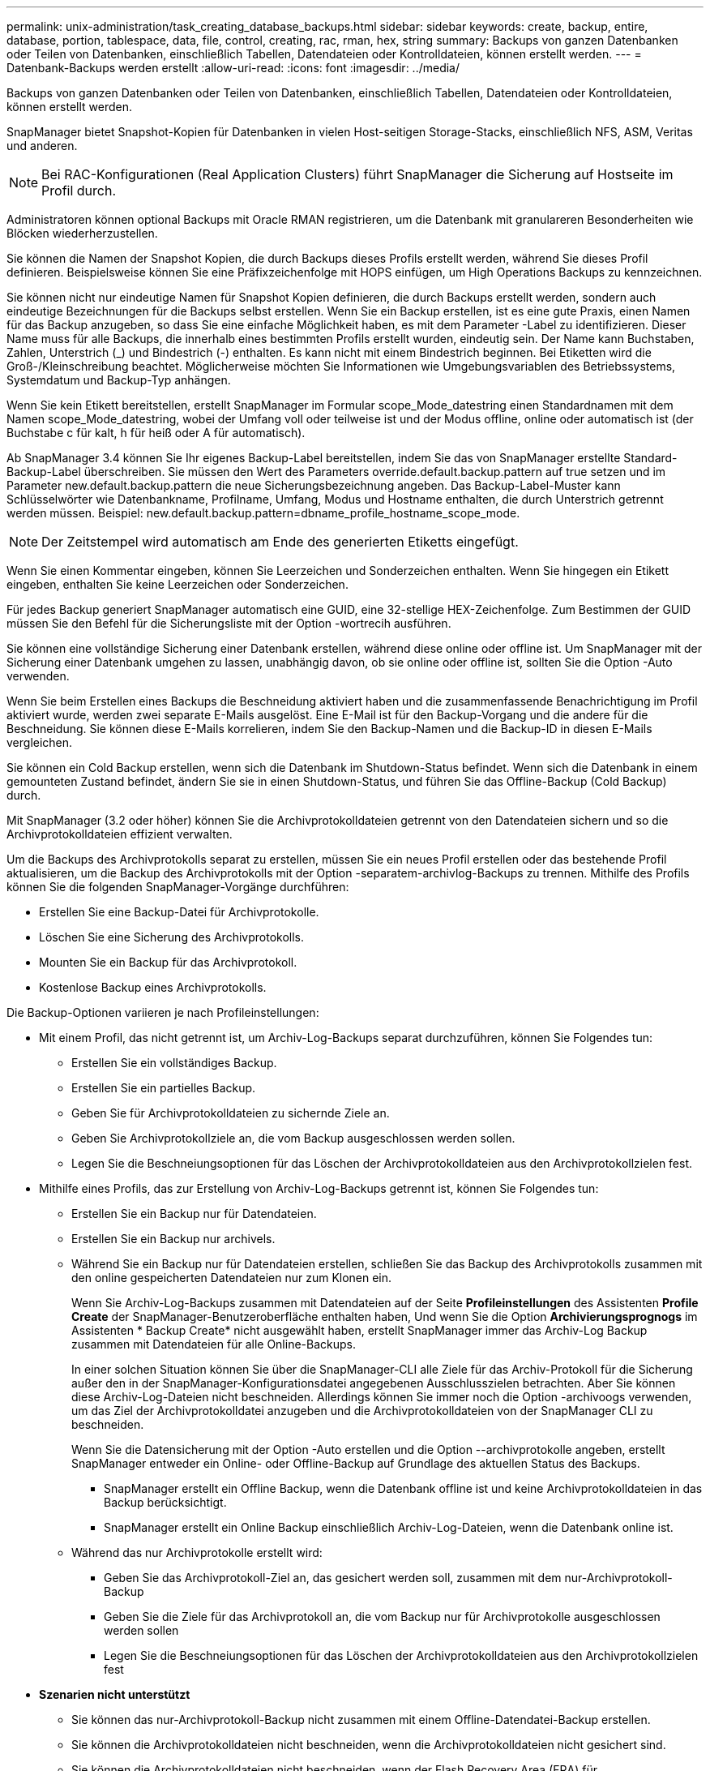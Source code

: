 ---
permalink: unix-administration/task_creating_database_backups.html 
sidebar: sidebar 
keywords: create, backup, entire, database, portion, tablespace, data, file, control, creating, rac, rman, hex, string 
summary: Backups von ganzen Datenbanken oder Teilen von Datenbanken, einschließlich Tabellen, Datendateien oder Kontrolldateien, können erstellt werden. 
---
= Datenbank-Backups werden erstellt
:allow-uri-read: 
:icons: font
:imagesdir: ../media/


[role="lead"]
Backups von ganzen Datenbanken oder Teilen von Datenbanken, einschließlich Tabellen, Datendateien oder Kontrolldateien, können erstellt werden.

SnapManager bietet Snapshot-Kopien für Datenbanken in vielen Host-seitigen Storage-Stacks, einschließlich NFS, ASM, Veritas und anderen.


NOTE: Bei RAC-Konfigurationen (Real Application Clusters) führt SnapManager die Sicherung auf Hostseite im Profil durch.

Administratoren können optional Backups mit Oracle RMAN registrieren, um die Datenbank mit granulareren Besonderheiten wie Blöcken wiederherzustellen.

Sie können die Namen der Snapshot Kopien, die durch Backups dieses Profils erstellt werden, während Sie dieses Profil definieren. Beispielsweise können Sie eine Präfixzeichenfolge mit HOPS einfügen, um High Operations Backups zu kennzeichnen.

Sie können nicht nur eindeutige Namen für Snapshot Kopien definieren, die durch Backups erstellt werden, sondern auch eindeutige Bezeichnungen für die Backups selbst erstellen. Wenn Sie ein Backup erstellen, ist es eine gute Praxis, einen Namen für das Backup anzugeben, so dass Sie eine einfache Möglichkeit haben, es mit dem Parameter -Label zu identifizieren. Dieser Name muss für alle Backups, die innerhalb eines bestimmten Profils erstellt wurden, eindeutig sein. Der Name kann Buchstaben, Zahlen, Unterstrich (_) und Bindestrich (-) enthalten. Es kann nicht mit einem Bindestrich beginnen. Bei Etiketten wird die Groß-/Kleinschreibung beachtet. Möglicherweise möchten Sie Informationen wie Umgebungsvariablen des Betriebssystems, Systemdatum und Backup-Typ anhängen.

Wenn Sie kein Etikett bereitstellen, erstellt SnapManager im Formular scope_Mode_datestring einen Standardnamen mit dem Namen scope_Mode_datestring, wobei der Umfang voll oder teilweise ist und der Modus offline, online oder automatisch ist (der Buchstabe c für kalt, h für heiß oder A für automatisch).

Ab SnapManager 3.4 können Sie Ihr eigenes Backup-Label bereitstellen, indem Sie das von SnapManager erstellte Standard-Backup-Label überschreiben. Sie müssen den Wert des Parameters override.default.backup.pattern auf true setzen und im Parameter new.default.backup.pattern die neue Sicherungsbezeichnung angeben. Das Backup-Label-Muster kann Schlüsselwörter wie Datenbankname, Profilname, Umfang, Modus und Hostname enthalten, die durch Unterstrich getrennt werden müssen. Beispiel: new.default.backup.pattern=dbname_profile_hostname_scope_mode.


NOTE: Der Zeitstempel wird automatisch am Ende des generierten Etiketts eingefügt.

Wenn Sie einen Kommentar eingeben, können Sie Leerzeichen und Sonderzeichen enthalten. Wenn Sie hingegen ein Etikett eingeben, enthalten Sie keine Leerzeichen oder Sonderzeichen.

Für jedes Backup generiert SnapManager automatisch eine GUID, eine 32-stellige HEX-Zeichenfolge. Zum Bestimmen der GUID müssen Sie den Befehl für die Sicherungsliste mit der Option -wortrecih ausführen.

Sie können eine vollständige Sicherung einer Datenbank erstellen, während diese online oder offline ist. Um SnapManager mit der Sicherung einer Datenbank umgehen zu lassen, unabhängig davon, ob sie online oder offline ist, sollten Sie die Option -Auto verwenden.

Wenn Sie beim Erstellen eines Backups die Beschneidung aktiviert haben und die zusammenfassende Benachrichtigung im Profil aktiviert wurde, werden zwei separate E-Mails ausgelöst. Eine E-Mail ist für den Backup-Vorgang und die andere für die Beschneidung. Sie können diese E-Mails korrelieren, indem Sie den Backup-Namen und die Backup-ID in diesen E-Mails vergleichen.

Sie können ein Cold Backup erstellen, wenn sich die Datenbank im Shutdown-Status befindet. Wenn sich die Datenbank in einem gemounteten Zustand befindet, ändern Sie sie in einen Shutdown-Status, und führen Sie das Offline-Backup (Cold Backup) durch.

Mit SnapManager (3.2 oder höher) können Sie die Archivprotokolldateien getrennt von den Datendateien sichern und so die Archivprotokolldateien effizient verwalten.

Um die Backups des Archivprotokolls separat zu erstellen, müssen Sie ein neues Profil erstellen oder das bestehende Profil aktualisieren, um die Backup des Archivprotokolls mit der Option -separatem-archivlog-Backups zu trennen. Mithilfe des Profils können Sie die folgenden SnapManager-Vorgänge durchführen:

* Erstellen Sie eine Backup-Datei für Archivprotokolle.
* Löschen Sie eine Sicherung des Archivprotokolls.
* Mounten Sie ein Backup für das Archivprotokoll.
* Kostenlose Backup eines Archivprotokolls.


Die Backup-Optionen variieren je nach Profileinstellungen:

* Mit einem Profil, das nicht getrennt ist, um Archiv-Log-Backups separat durchzuführen, können Sie Folgendes tun:
+
** Erstellen Sie ein vollständiges Backup.
** Erstellen Sie ein partielles Backup.
** Geben Sie für Archivprotokolldateien zu sichernde Ziele an.
** Geben Sie Archivprotokollziele an, die vom Backup ausgeschlossen werden sollen.
** Legen Sie die Beschneiungsoptionen für das Löschen der Archivprotokolldateien aus den Archivprotokollzielen fest.


* Mithilfe eines Profils, das zur Erstellung von Archiv-Log-Backups getrennt ist, können Sie Folgendes tun:
+
** Erstellen Sie ein Backup nur für Datendateien.
** Erstellen Sie ein Backup nur archivels.
** Während Sie ein Backup nur für Datendateien erstellen, schließen Sie das Backup des Archivprotokolls zusammen mit den online gespeicherten Datendateien nur zum Klonen ein.
+
Wenn Sie Archiv-Log-Backups zusammen mit Datendateien auf der Seite *Profileinstellungen* des Assistenten *Profile Create* der SnapManager-Benutzeroberfläche enthalten haben, Und wenn Sie die Option *Archivierungsprognogs* im Assistenten * Backup Create* nicht ausgewählt haben, erstellt SnapManager immer das Archiv-Log Backup zusammen mit Datendateien für alle Online-Backups.

+
In einer solchen Situation können Sie über die SnapManager-CLI alle Ziele für das Archiv-Protokoll für die Sicherung außer den in der SnapManager-Konfigurationsdatei angegebenen Ausschlusszielen betrachten. Aber Sie können diese Archiv-Log-Dateien nicht beschneiden. Allerdings können Sie immer noch die Option -archivoogs verwenden, um das Ziel der Archivprotokolldatei anzugeben und die Archivprotokolldateien von der SnapManager CLI zu beschneiden.

+
Wenn Sie die Datensicherung mit der Option -Auto erstellen und die Option --archivprotokolle angeben, erstellt SnapManager entweder ein Online- oder Offline-Backup auf Grundlage des aktuellen Status des Backups.

+
*** SnapManager erstellt ein Offline Backup, wenn die Datenbank offline ist und keine Archivprotokolldateien in das Backup berücksichtigt.
*** SnapManager erstellt ein Online Backup einschließlich Archiv-Log-Dateien, wenn die Datenbank online ist.


** Während das nur Archivprotokolle erstellt wird:
+
*** Geben Sie das Archivprotokoll-Ziel an, das gesichert werden soll, zusammen mit dem nur-Archivprotokoll-Backup
*** Geben Sie die Ziele für das Archivprotokoll an, die vom Backup nur für Archivprotokolle ausgeschlossen werden sollen
*** Legen Sie die Beschneiungsoptionen für das Löschen der Archivprotokolldateien aus den Archivprotokollzielen fest




* *Szenarien nicht unterstützt*
+
** Sie können das nur-Archivprotokoll-Backup nicht zusammen mit einem Offline-Datendatei-Backup erstellen.
** Sie können die Archivprotokolldateien nicht beschneiden, wenn die Archivprotokolldateien nicht gesichert sind.
** Sie können die Archivprotokolldateien nicht beschneiden, wenn der Flash Recovery Area (FRA) für Archivprotokolldateien aktiviert ist.
+
Wenn Sie im Bereich Flash Recovery den Speicherort für das Archivprotokoll angeben, müssen Sie im Parameter Archive_log_dest auch den Speicherort für das Archivprotokoll angeben.





Wenn Sie das Label für die Sicherung von Online-Datendateien mit dem enthaltenen Archiv-Log-Backup angeben, wird das Etikett für die Datensicherung von Datendateien angewendet, und das Archiv-Log-Backup wird mit (_logs) aufgestickt. Dieses Suffix kann konfiguriert werden, indem der Parameter Suffix.Backup.Label.with.logs in der SnapManager-Konfigurationsdatei geändert wird.

Sie können beispielsweise den Wert als Suffix.Backup.Label.with.logs=Arc angeben, sodass der Standardwert _logs in _Arc geändert wird.

Wenn Sie keine Ziele für das Archivprotokoll angegeben haben, die in das Backup aufgenommen werden sollen, enthält SnapManager alle in der Datenbank konfigurierten Archivprotokollziele.

Wenn in einem der Ziele keine Archivprotokolldateien fehlen, überspringt SnapManager alle diese Archivprotokolldateien, die vor den fehlenden Archivprotokolldateien erstellt wurden, selbst wenn diese Dateien in anderen Archivprotokollzielen verfügbar sind.

Während der Erstellung von Archiv-Log-Backups müssen Sie die Ziele für die Archivprotokolldatei angeben, die in die Sicherung aufgenommen werden sollen, und können den Konfigurationsparameter so einstellen, dass die Archivprotokolldateien immer über die fehlenden Dateien in der Sicherung hinausgehen.


NOTE: Standardmäßig ist dieser Konfigurationsparameter auf true gesetzt, um alle Archivprotokolldateien über fehlende Dateien hinaus einzubeziehen. Wenn Sie Ihre eigenen Archiv-Log-Beschneidungsskripte verwenden oder Archivprotokolldateien manuell aus den Archiv-Protokollzielen löschen, können Sie diesen Parameter deaktivieren, damit SnapManager die Archivprotokolldateien überspringen und weiter mit der Sicherung fortfahren kann.

SnapManager unterstützt die folgenden SnapManager Vorgänge für Backups des Archivprotokolls nicht:

* Klonen der Backup des Archivprotokolls
* Backup des Archivprotokolls wiederherstellen
* Backup des Archivprotokolls überprüfen


SnapManager unterstützt auch die Sicherung der Archivprotokolldateien aus den Zielen des Flash-Recovery-Bereichs.

. Geben Sie den folgenden Befehl ein: bbs Backup create -profile_Name {[-full {-online} -offline} [-contake {-hourly -- Weekly { -unlimited}] [-verify] [-dataces [[-filesfiles [files] [-Tabellen-Tabellen [-Tabellen]] [-datalabellabel] {-online [-offline-} [-contake-monthly-commocellabel] [-snapvaultlabelSnapVault_Label][-Protect [-noprotect] [-Backup-destpath1 [,[path2]]] [-exclude-destpath1 [,path2]]] [-prunelogs {-all -untilSCN- bis-dato yyyyy-MM-dd:HH:mm:s -destune-wours] [ {}}}-defune-months]
+
|===
| Ihr Ziel ist | Dann... 


 a| 
*Erstellen Sie mithilfe der _SnapManager_cDOT_Vault_ Schutzrichtlinie* ein Backup auf sekundärem Storage
 a| 
Geben Sie -snapvaultltlLabel an. Sie müssen das SnapMirror-Label bereitstellen, das Sie in den Regeln der SnapMirror-Richtlinie angegeben haben, und gleichzeitig die SnapVault-Beziehung als Wert einrichten.



 a| 
*Geben Sie an, ob Sie eine Sicherung einer Online- oder Offline-Datenbank durchführen möchten, anstatt SnapManager zu erlauben, ob es online oder offline ist*
 a| 
Geben Sie -offline an, um eine Sicherung der Offline-Datenbank zu erstellen. Geben Sie -online an, um eine Sicherung der Online-Datenbank durchzuführen.

+ Wenn Sie diese Optionen verwenden, können Sie die Option -Auto nicht verwenden.



 a| 
*Geben Sie an, ob SnapManager die Sicherung einer Datenbank handhaben soll, unabhängig davon, ob sie online oder offline ist*
 a| 
Geben Sie die Option -Auto an. Wenn Sie diese Option verwenden, können Sie die Option --offline oder -online nicht verwenden.



 a| 
*Geben Sie an, ob Sie eine partielle Sicherung bestimmter Dateien* durchführen möchten
 a| 
 Specify the -data-files option and then list the files, separated by commas. For example, list the file names f1, f2, and f3 after the option.
+ Beispiel für die Erstellung einer partiellen Datendatei-Sicherung auf UNIX

+

[listing]
----

smo backup create -profile nosep -data -files /user/user.dbf -online
-label partial_datafile_backup -verbose
----


 a| 
*Geben Sie an, ob Sie eine partielle Sicherung bestimmter Tabellen durchführen möchten*
 a| 
 Specify the -data-tablespaces option and then list the tablespaces, separated by commas. For example, use ts1, ts2, and ts3 after the option.
+ SnapManager unterstützt das Backup von schreibgeschützten Tablespaces. Beim Erstellen des Backups ändert SnapManager die schreibgeschützten Tabellenbereiche zu lesen/schreiben. Nach dem Erstellen des Backups werden die Tabellen auf schreibgeschützt geändert.

+ Beispiel zum Erstellen einer Datensicherung für Teiltablespaces

+

[listing]
----

                smo backup create -profile nosep -data -tablespaces tb2 -online -label partial_tablespace_bkup -verbose
----


 a| 
*Geben Sie an, ob Sie für jedes Backup ein eindeutiges Label im folgenden Format erstellen möchten: Full_Hot_mybackup_Label*
 a| 
 For Linux, you might enter this example:
+

[listing]
----

                smo backup create -profile targetdb1_prof1
-label full_hot_my_backup_label -online -full  -verbose
----


 a| 
*Geben Sie an, ob Sie eine Sicherungskopie der Archivprotokolldateien getrennt von den Datendateien erstellen möchten*
 a| 
 Specify the following options and variables:
** -Archivalogs erstellt eine Sicherung der Archiv-Log-Dateien.
** -Backup-dest gibt die Ziele für die Archivprotokolldatei an, die gesichert werden sollen.
** -Exclude-dest gibt die zu ausgeschlossenen Archivprotokollziele an.
** -Label gibt die Bezeichnung für die Sicherung der Archivprotokolldatei an.
** -Protect bietet Schutz für die Archiv-Log-Backups. *Hinweis:* Sie müssen entweder die Option -Backup-dest oder die Option -exclude-dest angeben.
+
Wenn Sie beide Optionen zusammen mit der Fehlermeldung „Backup zeigt“ angeben, haben Sie eine ungültige Backup-Option angegeben. Geben Sie eine der Optionen an: -Backup-dest oder exclude-dest.

+
Beispiel für die Erstellung von Backups von Archivprotokolldateien getrennt auf UNIX

+
[listing]
----

smo backup create -profile nosep -archivelogs -backup-dest /mnt/archive_dest_2/ -label archivelog_bkup -verbose
----




 a| 
*Geben Sie an, ob Sie eine Datensicherung der Datendateien erstellen und Protokolldateien archivieren möchten*
 a| 
 Specify the following options and variables:
** -Data Option, um die Datendateien anzugeben.
** -Archivalogs Option zur Angabe der Archiv-Log-Dateien. Beispiel für das Sichern von Datendateien und Archivprotokolldateien zusammen auf UNIX
+
[listing]
----

smo backup create -profile nosep -data -online -archivelogs -backup-dest  mnt/archive_dest_2 -label data_arch_backup
-verbose
----




 a| 
*Geben Sie an, ob Sie die Archiv-Log-Dateien beim Erstellen eines Backups beschneiden möchten*
 a| 
 Specify the following options and variables:
** -Prunelogs gibt an, die Archiv-Log-Dateien aus den Archiv-Log-Zielen zu löschen.
+
*** -All gibt an, alle Archiv-Log-Dateien aus den Archiv-Log-Zielen zu löschen.
*** -Bis-scntabis-scn gibt an, die Archivprotokolldateien bis zu einem angegebenen SCN zu löschen.
*** -Until-dateyyyyy-MM-dd:HH:mm:ss gibt an, die Archiv-Log-Dateien bis zum angegebenen Zeitraum zu löschen.
*** -Before gibt an, die Archivprotokolldateien vor dem angegebenen Zeitraum zu löschen (Tage, Monate, Wochen, Stunden).
*** -Prune-destprune_dest1,[prune_dest2 gibt an, die Archiv-Log-Dateien aus den Archiv-Protokollzielen zu löschen, während die Sicherung erstellt wird. *Hinweis:* die Archivprotokolldateien können nicht beschnitten werden, wenn der Flash Recovery Area (FRA) für Archiv-Log-Dateien aktiviert ist.


+
Beispiel für das Beschneiden aller Archiv-Log-Dateien während der Erstellung einer Sicherung auf UNIX

+
+

+
[listing]
----

smo backup create -profile nosep
 -archivelogs -label archive_prunebackup1 -backup-dest /mnt/arc_1,/mnt/arc_2  -prunelogs -all -prune-dest /mnt/arc_1,/mnt/arc_2 -verbose
----




 a| 
*Geben Sie an, ob Sie einen Kommentar zum Backup hinzufügen möchten*
 a| 
„Specify -comment“ gefolgt von der Beschreibungstext.



 a| 
*Geben Sie an, ob Sie die Datenbank in den Zustand zwingen möchten, den Sie angegeben haben, um sie zu sichern, unabhängig davon, in welchem Zustand sie sich derzeit in* befindet
 a| 
Geben Sie die Option -Force an.



 a| 
*Geben Sie an, ob Sie das Backup gleichzeitig überprüfen möchten, wenn Sie es erstellen*
 a| 
Geben Sie die Option -verify an.



 a| 
*Geben Sie an, ob Sie die Dump-Dateien nach dem Datenbank-Backup-Vorgang sammeln möchten*
 a| 
Geben Sie die -dump-Option am Ende des Befehls zum Erstellen von Backups an.

|===




== Beispiel

[listing]
----
smo backup create -profile targetdb1_prof1 -full -online -force  -verify
----
*Verwandte Informationen*

xref:concept_snapshot_copy_naming.adoc[Benennen von Snapshot-Kopien]

xref:task_creating_pretask_post_task_and_policy_scripts.adoc[Erstellen von vor-, Post-Task- und Richtlinienskripten]

xref:task_creating_task_scripts.adoc[Aufgabenskripte werden erstellt]

xref:task_storing_the_task_scripts.adoc[Speichern der Taskskripte]

xref:reference_the_smosmsapbackup_create_command.adoc[Der Befehl smo Backup erstellen]

xref:task_protecting_database_backups_on_secondary_storage.adoc[Sicherung von Datenbank-Backups auf sekundärem oder tertiärem Storage]
